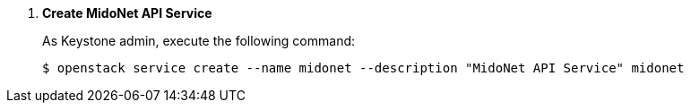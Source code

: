 . *Create MidoNet API Service*
+
====
As Keystone +admin+, execute the following command:

[source]
----
$ openstack service create --name midonet --description "MidoNet API Service" midonet
----
====
